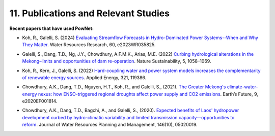 **11. Publications and Relevant Studies**
==========================================

**Recent papers that have used PowNet:**

-  Koh, R., Galelli, S. (2024) `Evaluating Streamflow Forecasts in
   Hydro-Dominated Power Systems--When and Why They
   Matter <https://agupubs.onlinelibrary.wiley.com/doi/full/10.1029/2023WR035825>`_. Water
   Resources Research, 60, e2023WR035825.

..

-  Galelli, S., Dang, T.D., Ng, J.Y., Chowdhury, A.F.M.K., Arias, M.E.
   (2022) `Curbing hydrological alterations in the Mekong–limits and
   opportunities of dam
   re-operation <https://www.nature.com/articles/s41893-022-00971-z>`_. Nature
   Sustainability, 5, 1058–1069.

..

-  Koh, R., Kern, J., Galelli, S. (2022) `Hard-coupling water and power
   system models increases the complementarity of renewable energy
   sources <https://www.sciencedirect.com/science/article/abs/pii/S0306261922007255>`_. Applied
   Energy, 321, 119386.

..

-  Chowdhury, A.K., Dang, T.D., Nguyen, H.T., Koh, R., and Galelli, S.,
   (2021). `The Greater Mekong's climate-water-energy nexus: how
   ENSO-triggered regional droughts affect power supply and CO2
   emissions <https://doi.org/10.1029/2020EF001814>`_. Earth’s Future,
   9, e2020EF001814.

..

-  Chowdhury, A.K., Dang, T.D., Bagchi, A., and Galelli, S.,
   (2020). `Expected benefits of Laos' hydropower development curbed by
   hydro-climatic variability and limited transmission
   capacity—opportunities to
   reform <https://doi.org/10.1061/(ASCE)WR.1943-5452.0001279>`_. Journal
   of Water Resources Planning and Management, 146(10), 05020019.
